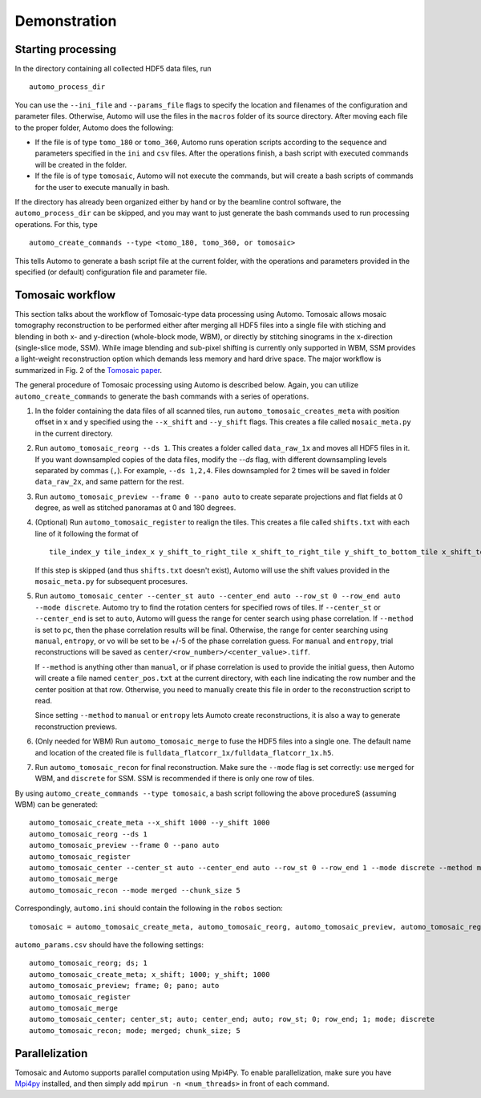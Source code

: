 =============Demonstration=============Starting processing===================In the directory containing all collected HDF5 data files, run::    automo_process_dirYou can use the ``--ini_file`` and ``--params_file`` flags to specify the location and filenames of the configurationand parameter files. Otherwise, Automo will use the files in the ``macros`` folder of its source directory. After movingeach file to the proper folder, Automo does the following:* If the file is of type ``tomo_180`` or ``tomo_360``, Automo runs operation scripts according to the sequence and parameters specified in the ``ini`` and ``csv`` files. After the operations finish, a bash script with executed commands will be created in the folder.* If the file is of type ``tomosaic``, Automo will not execute the commands, but will create a bash scripts of commands for the user to execute manually in bash.If the directory has already been organized either by hand or by the beamline control software, the ``automo_process_dir``can be skipped, and you may want to just generate the bash commands used to run processing operations. For this, type::    automo_create_commands --type <tomo_180, tomo_360, or tomosaic>This tells Automo to generate a bash script file at the current folder, with the operations and parameters providedin the specified (or default) configuration file and parameter file.Tomosaic workflow=================This section talks about the workflow of Tomosaic-type data processing using Automo. Tomosaic allows mosaictomography reconstruction to be performed either after merging all HDF5 files into a single file with stichingand blending in both x- and y-direction (whole-block mode, WBM), or directly by stitching sinograms in the x-direction(single-slice mode, SSM). While image blending and sub-pixel shifting is currently only supported in WBM, SSMprovides a light-weight reconstruction option which demands less memory and hard drive space. The major workflowis summarized in Fig. 2 of the `Tomosaic paper <http://journals.iucr.org/s/issues/2018/05/00/il5010/il5010.pdf>`_... image:: img/tomosaic_workflow.png   :width: 600px   :alt: Tomosaic workflowThe general procedure of Tomosaic processing using Automo is described below. Again, you can utilize ``automo_create_commands``to generate the bash commands with a series of operations.1. In the folder containing the data files of all scanned tiles, run ``automo_tomosaic_creates_meta`` with position   offset in x and y specified using the ``--x_shift`` and ``--y_shift`` flags. This creates a file called   ``mosaic_meta.py`` in the current directory.2. Run ``automo_tomosaic_reorg --ds 1``. This creates a folder called ``data_raw_1x`` and moves all HDF5 files in it.   If you want downsampled copies of the data files, modify the `--ds` flag, with different downsampling levels   separated by commas (``,``). For example, ``--ds 1,2,4``. Files downsampled for 2 times will be saved in folder   ``data_raw_2x``, and same pattern for the rest.3. Run ``automo_tomosaic_preview --frame 0 --pano auto`` to create separate projections and flat fields at 0 degree,   as well as stitched panoramas at 0 and 180 degrees.4. (Optional) Run ``automo_tomosaic_register`` to realign the tiles. This creates a file called ``shifts.txt`` with   each line of it following the format of   ::       tile_index_y tile_index_x y_shift_to_right_tile x_shift_to_right_tile y_shift_to_bottom_tile x_shift_to_bottom_tile   If this step is skipped (and thus ``shifts.txt`` doesn't exist), Automo will use the shift values provided in the   ``mosaic_meta.py`` for subsequent procesures.5. Run ``automo_tomosaic_center --center_st auto --center_end auto --row_st 0 --row_end auto --mode discrete``. Automo   try to find the rotation centers for specified rows of tiles. If ``--center_st`` or ``--center_end`` is set to ``auto``,   Automo will guess the range for center search using phase correlation. If ``--method`` is set to ``pc``, then the   phase correlation results will be final. Otherwise, the range for center searching using ``manual``, ``entropy``,   or ``vo`` will be set to be +/-5 of the phase correlation guess. For ``manual`` and ``entropy``, trial reconstructions   will be saved as ``center/<row_number>/<center_value>.tiff``.   If ``--method`` is anything other than ``manual``, or if phase correlation is used to provide the initial guess, then   Automo will create a file named ``center_pos.txt`` at the current directory, with each line indicating the row number   and the center position at that row. Otherwise, you need to manually create this file in order to the reconstruction   script to read.   Since setting ``--method`` to ``manual`` or ``entropy`` lets Aumoto create reconstructions, it is also a way to generate   reconstruction previews.6. (Only needed for WBM) Run ``automo_tomosaic_merge`` to fuse the HDF5 files into a single one. The default name and location   of the created file is ``fulldata_flatcorr_1x/fulldata_flatcorr_1x.h5``.7. Run ``automo_tomosaic_recon`` for final reconstruction. Make sure the ``--mode`` flag is set correctly: use ``merged``   for WBM, and ``discrete`` for SSM. SSM is recommended if there is only one row of tiles.By using ``automo_create_commands --type tomosaic``, a bash script following the above procedureS (assuming WBM)can be generated:::    automo_tomosaic_create_meta --x_shift 1000 --y_shift 1000    automo_tomosaic_reorg --ds 1    automo_tomosaic_preview --frame 0 --pano auto    automo_tomosaic_register    automo_tomosaic_center --center_st auto --center_end auto --row_st 0 --row_end 1 --mode discrete --method manual    automo_tomosaic_merge    automo_tomosaic_recon --mode merged --chunk_size 5Correspondingly, ``automo.ini`` should contain the following in the ``robos`` section:::    tomosaic = automo_tomosaic_create_meta, automo_tomosaic_reorg, automo_tomosaic_preview, automo_tomosaic_register, automo_tomosaic_center, automo_tomosaic_merge, automo_tomosaic_recon``automo_params.csv`` should have the following settings:::    automo_tomosaic_reorg; ds; 1    automo_tomosaic_create_meta; x_shift; 1000; y_shift; 1000    automo_tomosaic_preview; frame; 0; pano; auto    automo_tomosaic_register    automo_tomosaic_merge    automo_tomosaic_center; center_st; auto; center_end; auto; row_st; 0; row_end; 1; mode; discrete    automo_tomosaic_recon; mode; merged; chunk_size; 5Parallelization===============Tomosaic and Automo supports parallel computation using Mpi4Py. To enable parallelization, make sure you have`Mpi4py <https://mpi4py.readthedocs.io/en/stable/>`_ installed, and then simply add ``mpirun -n <num_threads>``in front of each command.